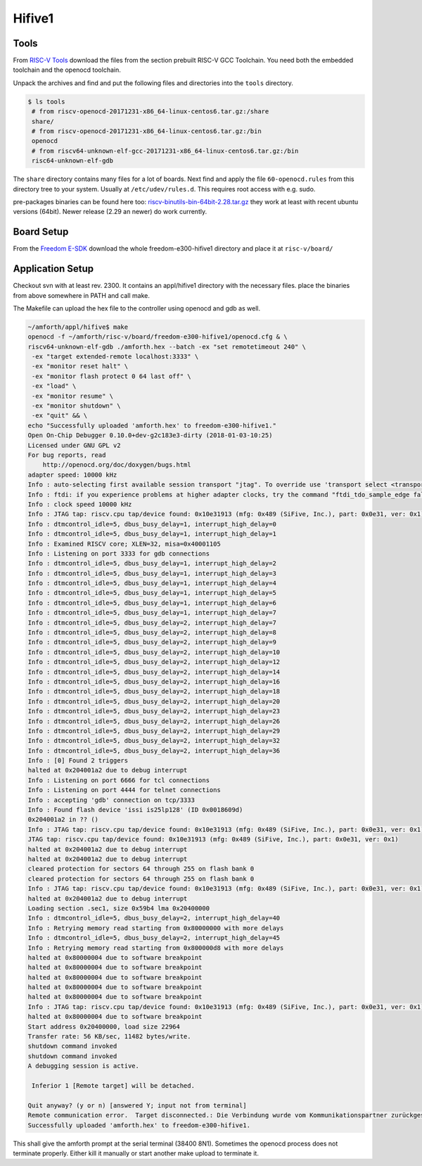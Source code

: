 .. _Hifive1:


Hifive1
=======

Tools
-----

From `RISC-V Tools <https://www.sifive.com/products/tools/>`_ download the
files from the section prebuilt RISC-V GCC Toolchain. You need both the embedded toolchain 
and the openocd toolchain.

Unpack the archives and find and put the following files and directories 
into the ``tools`` directory.

.. code-block:: bash

   $ ls tools
    # from riscv-openocd-20171231-x86_64-linux-centos6.tar.gz:/share
    share/   
    # from riscv-openocd-20171231-x86_64-linux-centos6.tar.gz:/bin
    openocd  
    # from riscv64-unknown-elf-gcc-20171231-x86_64-linux-centos6.tar.gz:/bin
    risc64-unknown-elf-gdb 

The ``share`` directory contains many files for a lot of boards. Next find and apply the 
file ``60-openocd.rules`` from this directory tree to your system. Usually at
``/etc/udev/rules.d``. This requires root access with e.g. sudo.

pre-packages binaries can be found here too: `riscv-binutils-bin-64bit-2.28.tar.gz <href=/riscv-binutils-bin-64bit-2.28.tar.gz>`_
they work at least with recent ubuntu versions (64bit). Newer release (2.29 an newer) do work
currently.

Board Setup
-----------

From the `Freedom E-SDK <https://github.com/sifive/freedom-e-sdk/tree/master/bsp/env>`_
download the whole freedom-e300-hifive1 directory and place it at ``risc-v/board/``

Application Setup
-----------------

Checkout svn with at least rev. 2300. It contains an appl/hifive1
directory with the necessary files. place the binaries from above
somewhere in PATH and call make.

The Makefile can upload the hex file to the controller using openocd
and gdb as well.

.. code-block:: bash

   ~/amforth/appl/hifive$ make
   openocd -f ~/amforth/risc-v/board/freedom-e300-hifive1/openocd.cfg & \
   riscv64-unknown-elf-gdb ./amforth.hex --batch -ex "set remotetimeout 240" \
    -ex "target extended-remote localhost:3333" \
    -ex "monitor reset halt" \
    -ex "monitor flash protect 0 64 last off" \
    -ex "load" \
    -ex "monitor resume" \
    -ex "monitor shutdown" \
    -ex "quit" && \
   echo "Successfully uploaded 'amforth.hex' to freedom-e300-hifive1."
   Open On-Chip Debugger 0.10.0+dev-g2c183e3-dirty (2018-01-03-10:25)
   Licensed under GNU GPL v2
   For bug reports, read
       http://openocd.org/doc/doxygen/bugs.html
   adapter speed: 10000 kHz
   Info : auto-selecting first available session transport "jtag". To override use 'transport select <transport>'.
   Info : ftdi: if you experience problems at higher adapter clocks, try the command "ftdi_tdo_sample_edge falling"
   Info : clock speed 10000 kHz
   Info : JTAG tap: riscv.cpu tap/device found: 0x10e31913 (mfg: 0x489 (SiFive, Inc.), part: 0x0e31, ver: 0x1)
   Info : dtmcontrol_idle=5, dbus_busy_delay=1, interrupt_high_delay=0
   Info : dtmcontrol_idle=5, dbus_busy_delay=1, interrupt_high_delay=1
   Info : Examined RISCV core; XLEN=32, misa=0x40001105
   Info : Listening on port 3333 for gdb connections
   Info : dtmcontrol_idle=5, dbus_busy_delay=1, interrupt_high_delay=2
   Info : dtmcontrol_idle=5, dbus_busy_delay=1, interrupt_high_delay=3
   Info : dtmcontrol_idle=5, dbus_busy_delay=1, interrupt_high_delay=4
   Info : dtmcontrol_idle=5, dbus_busy_delay=1, interrupt_high_delay=5
   Info : dtmcontrol_idle=5, dbus_busy_delay=1, interrupt_high_delay=6
   Info : dtmcontrol_idle=5, dbus_busy_delay=1, interrupt_high_delay=7
   Info : dtmcontrol_idle=5, dbus_busy_delay=2, interrupt_high_delay=7
   Info : dtmcontrol_idle=5, dbus_busy_delay=2, interrupt_high_delay=8
   Info : dtmcontrol_idle=5, dbus_busy_delay=2, interrupt_high_delay=9
   Info : dtmcontrol_idle=5, dbus_busy_delay=2, interrupt_high_delay=10
   Info : dtmcontrol_idle=5, dbus_busy_delay=2, interrupt_high_delay=12
   Info : dtmcontrol_idle=5, dbus_busy_delay=2, interrupt_high_delay=14
   Info : dtmcontrol_idle=5, dbus_busy_delay=2, interrupt_high_delay=16
   Info : dtmcontrol_idle=5, dbus_busy_delay=2, interrupt_high_delay=18
   Info : dtmcontrol_idle=5, dbus_busy_delay=2, interrupt_high_delay=20
   Info : dtmcontrol_idle=5, dbus_busy_delay=2, interrupt_high_delay=23
   Info : dtmcontrol_idle=5, dbus_busy_delay=2, interrupt_high_delay=26
   Info : dtmcontrol_idle=5, dbus_busy_delay=2, interrupt_high_delay=29
   Info : dtmcontrol_idle=5, dbus_busy_delay=2, interrupt_high_delay=32
   Info : dtmcontrol_idle=5, dbus_busy_delay=2, interrupt_high_delay=36
   Info : [0] Found 2 triggers
   halted at 0x204001a2 due to debug interrupt
   Info : Listening on port 6666 for tcl connections
   Info : Listening on port 4444 for telnet connections
   Info : accepting 'gdb' connection on tcp/3333
   Info : Found flash device 'issi is25lp128' (ID 0x0018609d)
   0x204001a2 in ?? ()
   Info : JTAG tap: riscv.cpu tap/device found: 0x10e31913 (mfg: 0x489 (SiFive, Inc.), part: 0x0e31, ver: 0x1)
   JTAG tap: riscv.cpu tap/device found: 0x10e31913 (mfg: 0x489 (SiFive, Inc.), part: 0x0e31, ver: 0x1)
   halted at 0x204001a2 due to debug interrupt
   halted at 0x204001a2 due to debug interrupt
   cleared protection for sectors 64 through 255 on flash bank 0
   cleared protection for sectors 64 through 255 on flash bank 0
   Info : JTAG tap: riscv.cpu tap/device found: 0x10e31913 (mfg: 0x489 (SiFive, Inc.), part: 0x0e31, ver: 0x1)
   halted at 0x204001a2 due to debug interrupt
   Loading section .sec1, size 0x59b4 lma 0x20400000
   Info : dtmcontrol_idle=5, dbus_busy_delay=2, interrupt_high_delay=40
   Info : Retrying memory read starting from 0x80000000 with more delays
   Info : dtmcontrol_idle=5, dbus_busy_delay=2, interrupt_high_delay=45
   Info : Retrying memory read starting from 0x800000d8 with more delays
   halted at 0x80000004 due to software breakpoint
   halted at 0x80000004 due to software breakpoint
   halted at 0x80000004 due to software breakpoint
   halted at 0x80000004 due to software breakpoint
   halted at 0x80000004 due to software breakpoint
   Info : JTAG tap: riscv.cpu tap/device found: 0x10e31913 (mfg: 0x489 (SiFive, Inc.), part: 0x0e31, ver: 0x1)
   halted at 0x80000004 due to software breakpoint
   Start address 0x20400000, load size 22964
   Transfer rate: 56 KB/sec, 11482 bytes/write.
   shutdown command invoked
   shutdown command invoked
   A debugging session is active.
 
    Inferior 1 [Remote target] will be detached.

   Quit anyway? (y or n) [answered Y; input not from terminal]
   Remote communication error.  Target disconnected.: Die Verbindung wurde vom Kommunikationspartner zurückgesetzt.
   Successfully uploaded 'amforth.hex' to freedom-e300-hifive1.

This shall give the amforth prompt at the serial terminal (38400 8N1). Sometimes the
openocd process does not terminate properly. Either kill it manually or start another
make upload to terminate it.



